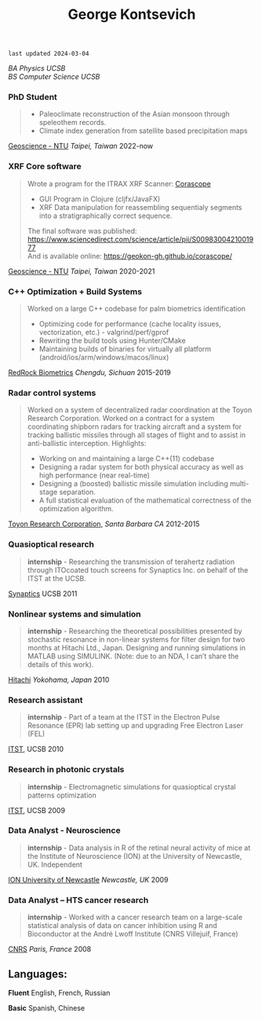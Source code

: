 #+TITLE:George Kontsevich
#+HTML_DOCTYPE: html5
#+HTML_HEAD: <link rel="stylesheet" type="text/css" href="../web/worg.css" />
#+HTML_HEAD_EXTRA: <link rel="shortcut icon" href="../web/panda.svg" type="image/x-icon">
#+OPTIONS: html-style:nil
#+OPTIONS: num:nil
#+OPTIONS: html-postamble:nil
#+OPTIONS: toc:nil 
#+OPTIONS: num:nil
#+OPTIONS: html-scripts:nil

=last updated 2024-03-04=

/BA Physics UCSB/ \\
/BS Computer Science UCSB/ \\

*** PhD Student
#+BEGIN_QUOTE 
    - Paleoclimate reconstruction of the Asian monsoon through speleothem records.
    - Climate index generation from satellite based precipitation maps
#+END_QUOTE
[[http://web.gl.ntu.edu.tw/ENG/index.php/about-us/faculty/professors/item/54-associate-professor-ludvig-loewemark][Geoscience - NTU]] /Taipei, Taiwan/
2022-now

*** XRF Core software
#+BEGIN_QUOTE 
    Wrote a program for the ITRAX XRF Scanner: [[https://geokon-gh.github.io/corascope/][Corascope]]
        - GUI Program in Clojure (cljfx/JavaFX)
        - XRF Data manipulation for reassembling sequentialy segments into a stratigraphically correct sequence.
    The final software was published: https://www.sciencedirect.com/science/article/pii/S0098300421001977 \\
    And is available online: https://geokon-gh.github.io/corascope/
#+END_QUOTE
[[http://web.gl.ntu.edu.tw/ENG/index.php/about-us/faculty/professors/item/54-associate-professor-ludvig-loewemark][Geoscience - NTU]] /Taipei, Taiwan/
2020-2021

*** C++ Optimization + Build Systems
#+BEGIN_QUOTE 
    Worked on a large C++ codebase for palm biometrics identification
        - Optimizing code for performance (cache locality issues, vectorization, etc.) - valgrind/perf/gprof
        - Rewriting the build tools using Hunter/CMake
        - Maintaining builds of binaries for virtually all platform (android/ios/arm/windows/macos/linux)
#+END_QUOTE
[[https://www.redrockbiometrics.com][RedRock Biometrics]] /Chengdu, Sichuan/
2015-2019

*** Radar control systems
#+BEGIN_QUOTE 
    Worked on a system of decentralized radar coordination at the Toyon Research Corporation. Worked on a contract for a system coordinating shipborn radars for tracking aircraft and a system for tracking ballistic missiles through all stages of flight and to assist in anti-ballistic interception. Highlights:

        - Working on and maintaining a large C++(11) codebase
        - Designing a radar system for both physical accuracy as well as high performance (near real-time)
        - Designing a (boosted) ballistic missile simulation including multi-stage separation.
        - A full statistical evaluation of the mathematical correctness of the optimization algorithm.
#+END_QUOTE

[[https://www.toyon.com][Toyon Research Corporation]], /Santa Barbara CA/
2012-2015
*** Quasioptical research
#+BEGIN_QUOTE
*internship* - Researching the transmission of terahertz radiation through ITOcoated touch screens for Synaptics Inc. on behalf of the ITST at the UCSB. 
#+END_QUOTE
[[https://www.synaptics.com][Synaptics]] UCSB
2011
*** Nonlinear systems and simulation
#+BEGIN_QUOTE
*internship* - Researching the theoretical possibilities presented by stochastic resonance in non-linear systems for filter design for two months at Hitachi Ltd., Japan. Designing and running simulations in MATLAB using SIMULINK. (Note: due to an NDA, I can’t share the details of this work).
#+END_QUOTE
[[https://www.hitachi.com][Hitachi]] /Yokohama, Japan/
2010
*** Research assistant
#+BEGIN_QUOTE
*internship* - Part of a team at the ITST in the Electron Pulse Resonance (EPR) lab setting up and upgrading Free Electron Laser (FEL)
#+END_QUOTE

[[https://www.itst.ucsb.edu][ITST]], UCSB
2010
*** Research in photonic crystals
#+BEGIN_QUOTE
*internship* - Electromagnetic simulations for quasioptical crystal patterns optimization
#+END_QUOTE

[[https://www.itst.ucsb.edu][ITST]], UCSB
2009
*** Data Analyst - Neuroscience
#+BEGIN_QUOTE
*internship* - Data analysis in R of the retinal neural activity of mice at the Institute of Neuroscience (ION) at the University of Newcastle, UK. Independent
#+END_QUOTE

[[https://www.ncl.ac.uk/ion][ION University of Newcastle]] /Newcastle, UK/
2009
*** Data Analyst – HTS cancer research
#+BEGIN_QUOTE
*internship* - Worked with a cancer research team on a large-scale statistical analysis of data on cancer inhibition using R and Bioconductor at the André Lwoff Institute (CNRS Villejuif, France)
#+END_QUOTE

[[https://www.institut-lwoff.fr][CNRS]] /Paris, France/
2008
** Languages:

*Fluent* English, French, Russian

*Basic* Spanish, Chinese 

